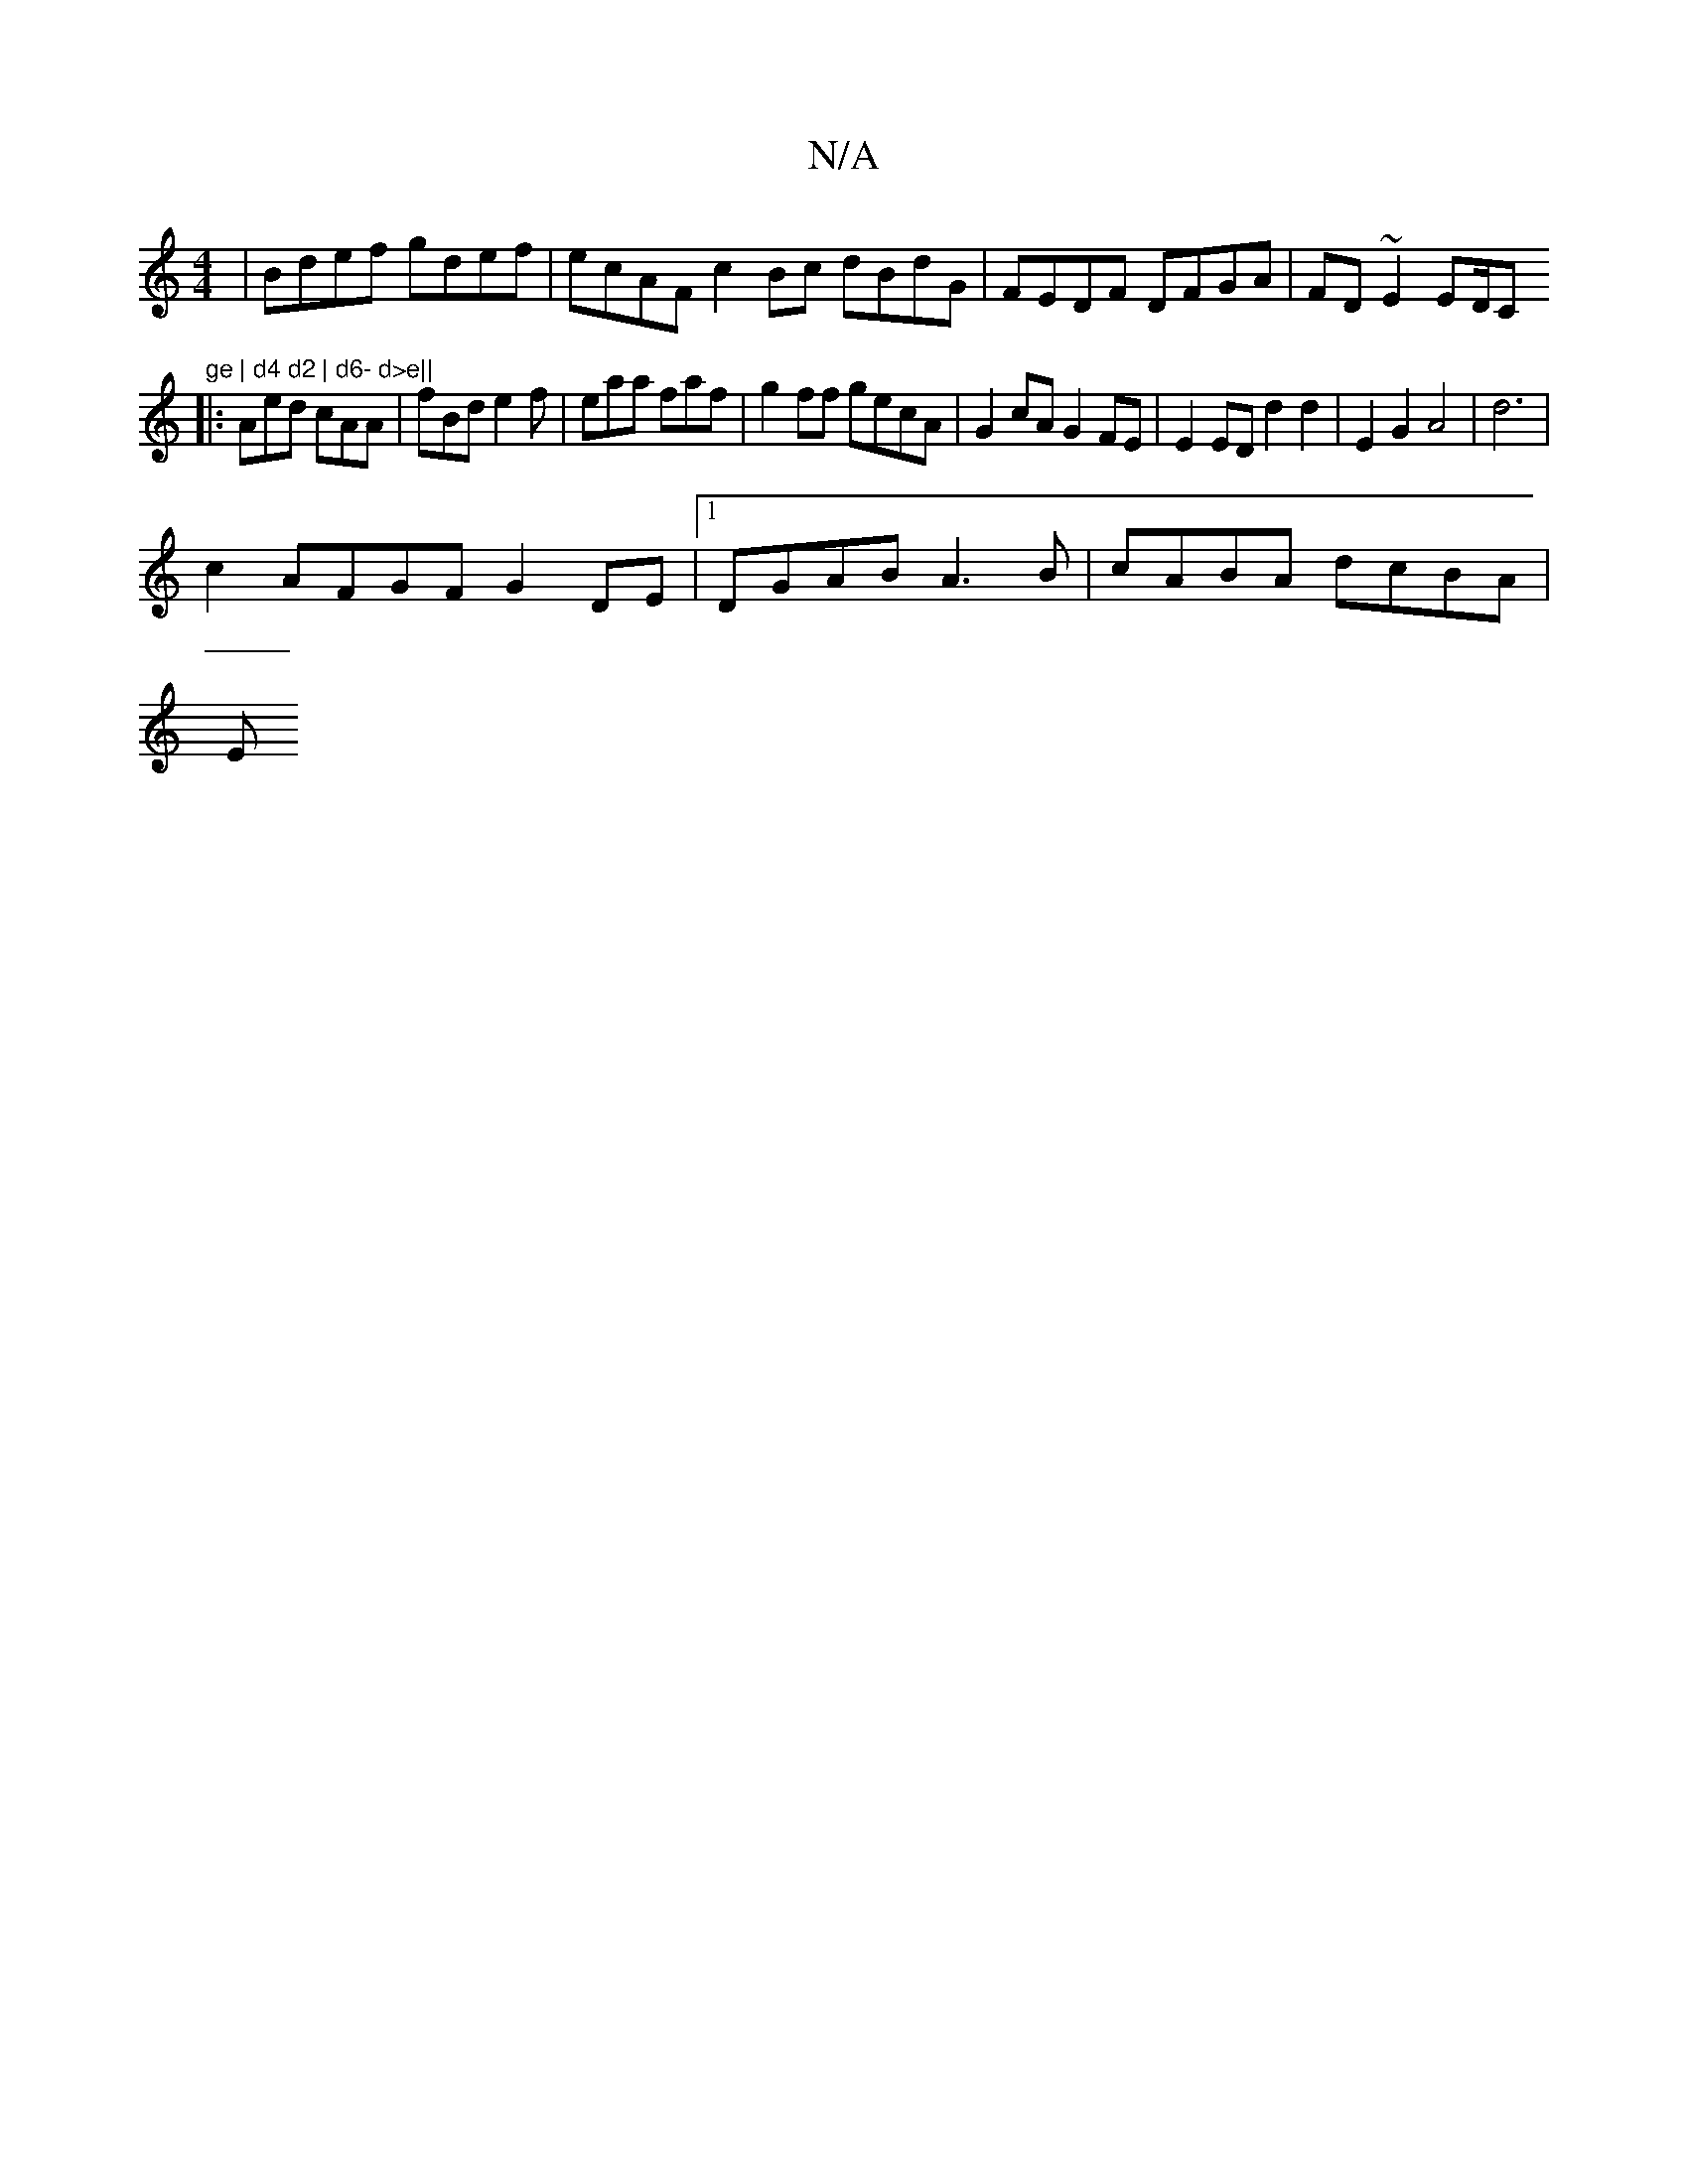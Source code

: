 X:1
T:N/A
M:4/4
R:N/A
K:Cmajor
| Bdef gdef | ecAF c2Bc dBdG|FEDF DFGA|FD~E2 ED/C"ge | d4 d2 | d6- d>e||
|:Aed cAA | fBd e2 f | eaa faf | g2ff gecA | G2 cAG2FE | E2 ED d2 d2 | E2 G2 A4 | d6 |
c2 AFGF G2 DE|1 DGAB A3B | cABA dcBA |
E